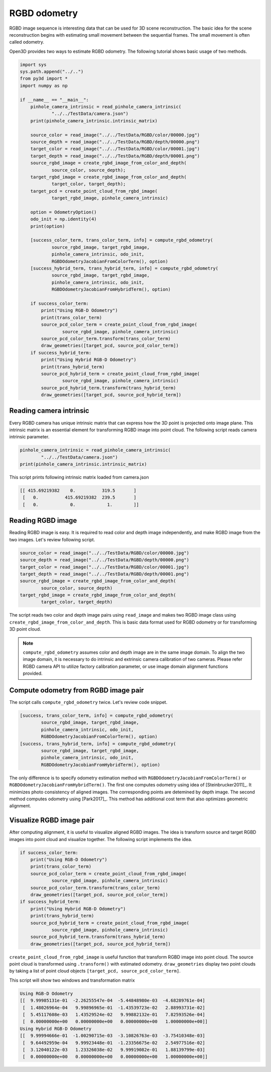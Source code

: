.. _rgbd_odometry:

RGBD odometry
-------------------------------------

RGBD image sequence is interesting data that can be used for 3D scene reconstruction.
The basic idea for the scene reconstruction begins with estimating small movement between the sequential frames.
The small movement is often called odometry.

Open3D provides two ways to estimate RGBD odometry. The following tutorial shows basic usage of two methods.

.. code-block:: python

    import sys
    sys.path.append("../..")
    from py3d import *
    import numpy as np

    if __name__ == "__main__":
        pinhole_camera_intrinsic = read_pinhole_camera_intrinsic(
                "../../TestData/camera.json")
        print(pinhole_camera_intrinsic.intrinsic_matrix)

        source_color = read_image("../../TestData/RGBD/color/00000.jpg")
        source_depth = read_image("../../TestData/RGBD/depth/00000.png")
        target_color = read_image("../../TestData/RGBD/color/00001.jpg")
        target_depth = read_image("../../TestData/RGBD/depth/00001.png")
        source_rgbd_image = create_rgbd_image_from_color_and_depth(
                source_color, source_depth);
        target_rgbd_image = create_rgbd_image_from_color_and_depth(
                target_color, target_depth);
        target_pcd = create_point_cloud_from_rgbd_image(
                target_rgbd_image, pinhole_camera_intrinsic)

        option = OdometryOption()
        odo_init = np.identity(4)
        print(option)

        [success_color_term, trans_color_term, info] = compute_rgbd_odometry(
                source_rgbd_image, target_rgbd_image,
                pinhole_camera_intrinsic, odo_init,
                RGBDOdometryJacobianFromColorTerm(), option)
        [success_hybrid_term, trans_hybrid_term, info] = compute_rgbd_odometry(
                source_rgbd_image, target_rgbd_image,
                pinhole_camera_intrinsic, odo_init,
                RGBDOdometryJacobianFromHybridTerm(), option)

        if success_color_term:
            print("Using RGB-D Odometry")
            print(trans_color_term)
            source_pcd_color_term = create_point_cloud_from_rgbd_image(
                    source_rgbd_image, pinhole_camera_intrinsic)
            source_pcd_color_term.transform(trans_color_term)
            draw_geometries([target_pcd, source_pcd_color_term])
        if success_hybrid_term:
            print("Using Hybrid RGB-D Odometry")
            print(trans_hybrid_term)
            source_pcd_hybrid_term = create_point_cloud_from_rgbd_image(
                    source_rgbd_image, pinhole_camera_intrinsic)
            source_pcd_hybrid_term.transform(trans_hybrid_term)
            draw_geometries([target_pcd, source_pcd_hybrid_term])


.. _reading_camera_intrinsic:

Reading camera intrinsic
=====================================

Every RGBD camera has unique intrinsic matrix that can express how the 3D point is
projected onto image plane. This intrinsic matrix is an essential element for transforming
RGBD image into point cloud. The following script reads camera intrinsic parameter.

.. code-block:: python

    pinhole_camera_intrinsic = read_pinhole_camera_intrinsic(
            "../../TestData/camera.json")
    print(pinhole_camera_intrinsic.intrinsic_matrix)

This script prints following intrinsic matrix loaded from camera.json

.. code-block:: shell

    [[ 415.69219382    0.          319.5       ]
     [   0.          415.69219382  239.5       ]
     [   0.            0.            1.        ]]


.. _reading_rgbd_image:

Reading RGBD image
=====================================

Reading RGBD image is easy. It is required to read color and depth image independently, and
make RGBD image from the two images. Let's review following script.

.. code-block:: shell

    source_color = read_image("../../TestData/RGBD/color/00000.jpg")
    source_depth = read_image("../../TestData/RGBD/depth/00000.png")
    target_color = read_image("../../TestData/RGBD/color/00001.jpg")
    target_depth = read_image("../../TestData/RGBD/depth/00001.png")
    source_rgbd_image = create_rgbd_image_from_color_and_depth(
            source_color, source_depth)
    target_rgbd_image = create_rgbd_image_from_color_and_depth(
            target_color, target_depth)

The script reads two color and depth image pairs using ``read_image`` and makes
two RGBD image class using ``create_rgbd_image_from_color_and_depth``.
This is basic data format used for RGBD odometry or for transforming 3D point cloud.

.. note:: ``compute_rgbd_odometry`` assumes color and depth image are in the same image domain. To align the two image domain, it is necessary to do intrinsic and extrinsic camera calibration of two cameras. Please refer RGBD camera API to utilize factory calibration parameter, or use image domain alignment functions provided.


.. _compute_odometry:

Compute odometry from RGBD image pair
=====================================

The script calls ``compute_rgbd_odometry`` twice. Let's review code snippet.

.. code-block:: python

    [success, trans_color_term, info] = compute_rgbd_odometry(
            source_rgbd_image, target_rgbd_image,
            pinhole_camera_intrinsic, odo_init,
            RGBDOdometryJacobianFromColorTerm(), option)
    [success, trans_hybrid_term, info] = compute_rgbd_odometry(
            source_rgbd_image, target_rgbd_image,
            pinhole_camera_intrinsic, odo_init,
            RGBDOdometryJacobianFromHybridTerm(), option)

The only difference is to specify odometry estimation method with ``RGBDOdometryJacobianFromColorTerm()`` or ``RGBDOdometryJacobianFromHybridTerm()``.
The first one computes odometry using idea of [Steinbrucker2011]_. It minimizes photo consistency of aligned images. The corresponding points are detemined by depth image. The second method computes odometry using [Park2017]_. This method has additional cost term that also optimizes geometric alignment.


.. _visualize_rgbd_image:

Visualize RGBD image pair
=====================================

After computing alignment, it is useful to visualize aligned RGBD images. The idea is transform source and target RGBD images into point cloud and visualize together. The following script implements the idea.

.. code-block:: python

    if success_color_term:
        print("Using RGB-D Odometry")
        print(trans_color_term)
        source_pcd_color_term = create_point_cloud_from_rgbd_image(
                source_rgbd_image, pinhole_camera_intrinsic)
        source_pcd_color_term.transform(trans_color_term)
        draw_geometries([target_pcd, source_pcd_color_term])
    if success_hybrid_term:
        print("Using Hybrid RGB-D Odometry")
        print(trans_hybrid_term)
        source_pcd_hybrid_term = create_point_cloud_from_rgbd_image(
                source_rgbd_image, pinhole_camera_intrinsic)
        source_pcd_hybrid_term.transform(trans_hybrid_term)
        draw_geometries([target_pcd, source_pcd_hybrid_term])

``create_point_cloud_from_rgbd_image`` is useful function that transform RGBD image into point cloud. The source point cloud is transformed using ``.transform()`` with estimated odometry. ``draw_geometries`` display two point clouds by taking a list of point cloud objects ``[target_pcd, source_pcd_color_term]``.

This script will show two windows and transformation matrix

.. image:: ../../_static/Basic/rgbd_odometry/color_term.png
    :width: 400px

.. image:: ../../_static/Basic/rgbd_odometry/hybrid_term.png
    :width: 400px

.. code-block:: shell

    Using RGB-D Odometry
    [[  9.99985131e-01  -2.26255547e-04  -5.44848980e-03  -4.68289761e-04]
     [  1.48026964e-04   9.99896965e-01  -1.43539723e-02   2.88993731e-02]
     [  5.45117608e-03   1.43529524e-02   9.99882132e-01   7.82593526e-04]
     [  0.00000000e+00   0.00000000e+00   0.00000000e+00   1.00000000e+00]]
    Using Hybrid RGB-D Odometry
    [[  9.99994666e-01  -1.00290715e-03  -3.10826763e-03  -3.75410348e-03]
     [  9.64492959e-04   9.99923448e-01  -1.23356675e-02   2.54977516e-02]
     [  3.12040122e-03   1.23326038e-02   9.99919082e-01   1.88139799e-03]
     [  0.00000000e+00   0.00000000e+00   0.00000000e+00   1.00000000e+00]]
